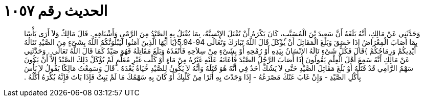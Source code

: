 
= الحديث رقم ١٠٥٧

[quote.hadith]
وَحَدَّثَنِي عَنْ مَالِكٍ، أَنَّهُ بَلَغَهُ أَنَّ سَعِيدَ بْنَ الْمُسَيَّبِ، كَانَ يَكْرَهُ أَنْ تُقْتَلَ الإِنْسِيَّةُ، بِمَا يُقْتَلُ بِهِ الصَّيْدُ مِنَ الرَّمْىِ وَأَشْبَاهِهِ ‏.‏ قَالَ مَالِكٌ وَلاَ أَرَى بَأْسًا بِمَا أَصَابَ الْمِعْرَاضُ إِذَا خَسَقَ وَبَلَغَ الْمَقَاتِلَ أَنْ يُؤْكَلَ قَالَ اللَّهُ تَبَارَكَ وَتَعَالَى ‏5.94-94{‏يَا أَيُّهَا الَّذِينَ آمَنُوا لَيَبْلُوَنَّكُمُ اللَّهُ بِشَىْءٍ مِنَ الصَّيْدِ تَنَالُهُ أَيْدِيكُمْ وَرِمَاحُكُمْ ‏}‏قَالَ فَكُلُّ شَىْءٍ نَالَهُ الإِنْسَانُ بِيَدِهِ أَوْ رُمْحِهِ أَوْ بِشَىْءٍ مِنْ سِلاَحِهِ فَأَنْفَذَهُ وَبَلَغَ مَقَاتِلَهُ فَهُوَ صَيْدٌ كَمَا قَالَ اللَّهُ تَعَالَى ‏.‏ وَحَدَّثَنِي عَنْ مَالِكٍ أَنَّهُ سَمِعَ أَهْلَ الْعِلْمِ يَقُولُونَ إِذَا أَصَابَ الرَّجُلُ الصَّيْدَ فَأَعَانَهُ عَلَيْهِ غَيْرُهُ مِنْ مَاءٍ أَوْ كَلْبٍ غَيْرِ مُعَلَّمٍ لَمْ يُؤْكَلْ ذَلِكَ الصَّيْدُ إِلاَّ أَنْ يَكُونَ سَهْمُ الرَّامِي قَدْ قَتَلَهُ أَوْ بَلَغَ مَقَاتِلَ الصَّيْدِ حَتَّى لاَ يَشُكَّ أَحَدٌ فِي أَنَّهُ هُوَ قَتَلَهُ وَأَنَّهُ لاَ يَكُونُ لِلصَّيْدِ حَيَاةٌ بَعْدَهُ ‏.‏ قَالَ وَسَمِعْتُ مَالِكًا يَقُولُ لاَ بَأْسَ بِأَكْلِ الصَّيْدِ - وَإِنْ غَابَ عَنْكَ مَصْرَعُهُ - إِذَا وَجَدْتَ بِهِ أَثَرًا مِنْ كَلْبِكَ أَوْ كَانَ بِهِ سَهْمُكَ مَا لَمْ يَبِتْ فَإِذَا بَاتَ فَإِنَّهُ يُكْرَهُ أَكْلُهُ ‏.‏